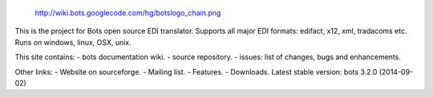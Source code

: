 .. figure:: http://wiki.bots.googlecode.com/hg/botslogo_chain.png
   :alt: http://wiki.bots.googlecode.com/hg/botslogo\_chain.png

   http://wiki.bots.googlecode.com/hg/botslogo\_chain.png
This is the project for Bots open source EDI translator. Supports all
major EDI formats: edifact, x12, xml, tradacoms etc. Runs on windows,
linux, OSX, unix.

This site contains: - bots documentation wiki. - source repository. -
issues: list of changes, bugs and enhancements.

Other links: - Website on sourceforge. - Mailing list. - Features. -
Downloads. Latest stable version: bots 3.2.0 (2014-09-02)
